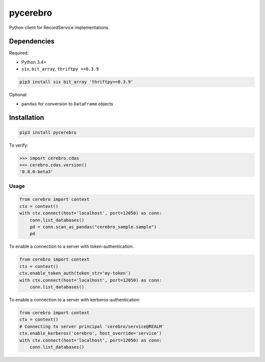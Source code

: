 pycerebro
=========

Python client for RecordService implementations.

Dependencies
------------

Required:

-  Python 3.4+

-  ``six``, ``bit_array``, ``thriftpy >=0.3.9``

.. code:: shell

    pip3 install six bit_array 'thriftpy>=0.3.9'

Optional:

-  ``pandas`` for conversion to ``DataFrame`` objects

Installation
------------

.. code:: shell

    pip3 install pycerebro

To verify:

.. code:: python

    >>> import cerebro.cdas
    >>> cerebro.cdas.version()
    '0.8.0-beta3'

Usage
~~~~~

.. code:: python

    from cerebro import context
    ctx = context()
    with ctx.connect(host='localhost', port=12050) as conn:
        conn.list_databases()
        pd = conn.scan_as_pandas("cerebro_sample.sample")
        pd

To enable a connection to a server with token-authentication:

.. code:: python

    from cerebro import context
    ctx = context()
    ctx.enable_token_auth(token_str='my-token')
    with ctx.connect(host='localhost', port=12050) as conn:
        conn.list_databases()

To enable a connection to a server with kerberos-authentication:

.. code:: python

    from cerebro import context
    ctx = context()
    # Connecting to server principal 'cerebro/service@REALM'
    ctx.enable_kerberos('cerebro', host_override='service')
    with ctx.connect(host='localhost', port=12050) as conn:
        conn.list_databases()
